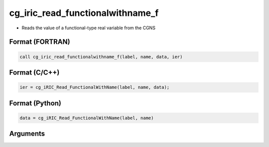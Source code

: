 cg_iric_read_functionalwithname_f
=================================

-  Reads the value of a functional-type real variable from the CGNS

Format (FORTRAN)
------------------
.. code-block:: fortran

   call cg_iric_read_functionalwithname_f(label, name, data, ier)

Format (C/C++)
----------------
.. code-block:: c

   ier = cg_iRIC_Read_FunctionalWithName(label, name, data);

Format (Python)
----------------
.. code-block:: python

   data = cg_iRIC_Read_FunctionalWithName(label, name)

Arguments
---------

.. csv-table:: Arguments of cg_iric_read_functionalwithname_f
   :file: cg_iric_read_functionalwithname_f_args.csv
   :header-rows: 1

